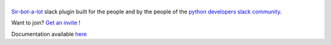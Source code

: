 ======
|icon|
======

|build| |doc|

`Sir-bot-a-lot`_ slack plugin built for the people and by the people of the `python developers slack community`_.

Want to join? `Get an invite`_ !

.. _Get an invite: http://pythondevelopers.herokuapp.com/
.. _python developers slack community: https://pythondev.slack.com/
.. |build| image:: https://travis-ci.org/pyslackers/sirbot-slack.svg?branch=master
    :alt: Build status
    :target: https://travis-ci.org/pyslackers/sirbot-slack
.. |doc| image:: https://readthedocs.org/projects/sirbot-plugin-slack/badge/?version=latest
    :alt: Documentation status
    :target: http://sirbot-plugin-slack.readthedocs.io/en/latest/
.. |icon| image:: icon/icon-500.png
    :width: 10%
    :alt: Sir-bot-a-lot slack plugin icon
    :target: http://sirbot-plugin-slack.readthedocs.io/en/latest/

.. _sir-bot-a-lot: http://sir-bot-a-lot.readthedocs.io/en/latest/

Documentation available `here`_

.. _here: http://sirbot-slack.readthedocs.io/en/latest/
